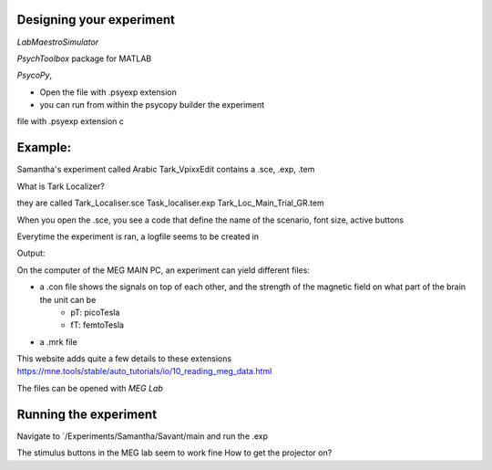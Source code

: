 


Designing your experiment
-------------------------


`LabMaestroSimulator`




`PsychToolbox` package for MATLAB

`PsycoPy`,

* Open the file with .psyexp extension
* you can run from within the psycopy builder the experiment
file with .psyexp extension c



Example:
--------
Samantha's experiment called Arabic Tark_VpixxEdit contains a .sce, .exp, .tem

What is Tark Localizer?

they are called
Tark_Localiser.sce
Task_localiser.exp
Tark_Loc_Main_Trial_GR.tem


When you open the .sce, you see a code that define the name of the scenario, font size, active buttons



Everytime the experiment is ran, a logfile seems to be created in




Output:

On the computer of the MEG MAIN PC, an experiment can yield different files:

* a .con file shows the signals on top of each other, and the strength of the magnetic field on what part of the brain the unit can be
    * pT: picoTesla
    * fT: femtoTesla
* a .mrk file


This website adds quite a few details to these extensions https://mne.tools/stable/auto_tutorials/io/10_reading_meg_data.html




The files can be opened with `MEG Lab`






Running the experiment
----------------------

Navigate to `/Experiments/Samantha/Savant/main and run the .exp

The stimulus buttons in the MEG lab seem to work fine
How to get the projector on?

